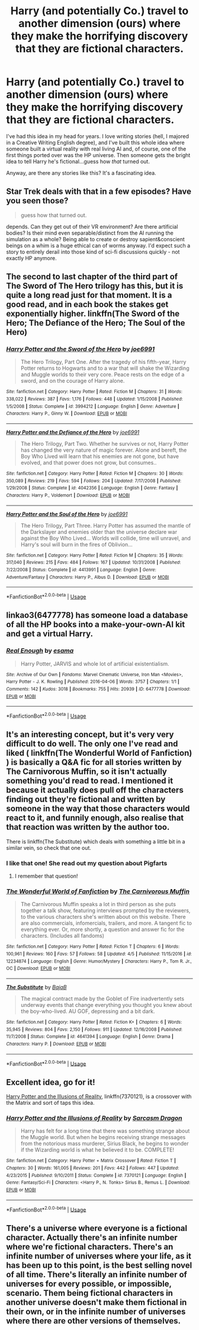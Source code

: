#+TITLE: Harry (and potentially Co.) travel to another dimension (ours) where they make the horrifying discovery that they are fictional characters.

* Harry (and potentially Co.) travel to another dimension (ours) where they make the horrifying discovery that they are fictional characters.
:PROPERTIES:
:Author: searchingformytruth
:Score: 15
:DateUnix: 1535307756.0
:DateShort: 2018-Aug-26
:FlairText: Request
:END:
I've had this idea in my head for years. I love writing stories (hell, I majored in a Creative Writing English degree), and I've built this whole idea where someone built a virtual reality with real living AI and, of course, one of the first things ported over was the HP universe. Then someone gets the bright idea to tell Harry he's fictional...guess how /that/ turned out.

Anyway, are there any stories like this? It's a fascinating idea.


** Star Trek deals with that in a few episodes? Have you seen those?

#+begin_quote
  guess how that turned out.
#+end_quote

depends. Can they get out of their VR environment? Are there artificial bodies? Is their mind even separable/distinct from the AI running the simulation as a whole? Being able to create or destroy sapient&conscient beings on a whim is a huge ethical can of worms anyway. I'd expect such a story to entirely derail into those kind of sci-fi discussions quickly - not exactly HP anymore.
:PROPERTIES:
:Author: Deathcrow
:Score: 5
:DateUnix: 1535308374.0
:DateShort: 2018-Aug-26
:END:


** The second to last chapter of the third part of The Sword of The Hero trilogy has this, but it is quite a long read just for that moment. It is a good read, and in each book the stakes get exponentially higher. linkffn(The Sword of the Hero; The Defiance of the Hero; The Soul of the Hero)
:PROPERTIES:
:Author: howAboutNextWeek
:Score: 3
:DateUnix: 1535340621.0
:DateShort: 2018-Aug-27
:END:

*** [[https://www.fanfiction.net/s/3994212/1/][*/Harry Potter and the Sword of the Hero/*]] by [[https://www.fanfiction.net/u/557425/joe6991][/joe6991/]]

#+begin_quote
  The Hero Trilogy, Part One. After the tragedy of his fifth-year, Harry Potter returns to Hogwarts and to a war that will shake the Wizarding and Muggle worlds to their very core. Peace rests on the edge of a sword, and on the courage of Harry alone.
#+end_quote

^{/Site/:} ^{fanfiction.net} ^{*|*} ^{/Category/:} ^{Harry} ^{Potter} ^{*|*} ^{/Rated/:} ^{Fiction} ^{M} ^{*|*} ^{/Chapters/:} ^{31} ^{*|*} ^{/Words/:} ^{338,022} ^{*|*} ^{/Reviews/:} ^{387} ^{*|*} ^{/Favs/:} ^{1,176} ^{*|*} ^{/Follows/:} ^{448} ^{*|*} ^{/Updated/:} ^{1/15/2008} ^{*|*} ^{/Published/:} ^{1/5/2008} ^{*|*} ^{/Status/:} ^{Complete} ^{*|*} ^{/id/:} ^{3994212} ^{*|*} ^{/Language/:} ^{English} ^{*|*} ^{/Genre/:} ^{Adventure} ^{*|*} ^{/Characters/:} ^{Harry} ^{P.,} ^{Ginny} ^{W.} ^{*|*} ^{/Download/:} ^{[[http://www.ff2ebook.com/old/ffn-bot/index.php?id=3994212&source=ff&filetype=epub][EPUB]]} ^{or} ^{[[http://www.ff2ebook.com/old/ffn-bot/index.php?id=3994212&source=ff&filetype=mobi][MOBI]]}

--------------

[[https://www.fanfiction.net/s/4042356/1/][*/Harry Potter and the Defiance of the Hero/*]] by [[https://www.fanfiction.net/u/557425/joe6991][/joe6991/]]

#+begin_quote
  The Hero Trilogy, Part Two. Whether he survives or not, Harry Potter has changed the very nature of magic forever. Alone and bereft, the Boy Who Lived will learn that his enemies are not gone, but have evolved, and that power does not grow, but consumes..
#+end_quote

^{/Site/:} ^{fanfiction.net} ^{*|*} ^{/Category/:} ^{Harry} ^{Potter} ^{*|*} ^{/Rated/:} ^{Fiction} ^{M} ^{*|*} ^{/Chapters/:} ^{30} ^{*|*} ^{/Words/:} ^{350,089} ^{*|*} ^{/Reviews/:} ^{219} ^{*|*} ^{/Favs/:} ^{594} ^{*|*} ^{/Follows/:} ^{204} ^{*|*} ^{/Updated/:} ^{7/17/2008} ^{*|*} ^{/Published/:} ^{1/29/2008} ^{*|*} ^{/Status/:} ^{Complete} ^{*|*} ^{/id/:} ^{4042356} ^{*|*} ^{/Language/:} ^{English} ^{*|*} ^{/Genre/:} ^{Fantasy} ^{*|*} ^{/Characters/:} ^{Harry} ^{P.,} ^{Voldemort} ^{*|*} ^{/Download/:} ^{[[http://www.ff2ebook.com/old/ffn-bot/index.php?id=4042356&source=ff&filetype=epub][EPUB]]} ^{or} ^{[[http://www.ff2ebook.com/old/ffn-bot/index.php?id=4042356&source=ff&filetype=mobi][MOBI]]}

--------------

[[https://www.fanfiction.net/s/4413991/1/][*/Harry Potter and the Soul of the Hero/*]] by [[https://www.fanfiction.net/u/557425/joe6991][/joe6991/]]

#+begin_quote
  The Hero Trilogy, Part Three. Harry Potter has assumed the mantle of the Darkslayer and enemies older than the universe declare war against the Boy Who Lived... Worlds will collide, time will unravel, and Harry's soul will burn in the fires of Oblivion...
#+end_quote

^{/Site/:} ^{fanfiction.net} ^{*|*} ^{/Category/:} ^{Harry} ^{Potter} ^{*|*} ^{/Rated/:} ^{Fiction} ^{M} ^{*|*} ^{/Chapters/:} ^{35} ^{*|*} ^{/Words/:} ^{317,040} ^{*|*} ^{/Reviews/:} ^{215} ^{*|*} ^{/Favs/:} ^{484} ^{*|*} ^{/Follows/:} ^{167} ^{*|*} ^{/Updated/:} ^{10/31/2008} ^{*|*} ^{/Published/:} ^{7/22/2008} ^{*|*} ^{/Status/:} ^{Complete} ^{*|*} ^{/id/:} ^{4413991} ^{*|*} ^{/Language/:} ^{English} ^{*|*} ^{/Genre/:} ^{Adventure/Fantasy} ^{*|*} ^{/Characters/:} ^{Harry} ^{P.,} ^{Albus} ^{D.} ^{*|*} ^{/Download/:} ^{[[http://www.ff2ebook.com/old/ffn-bot/index.php?id=4413991&source=ff&filetype=epub][EPUB]]} ^{or} ^{[[http://www.ff2ebook.com/old/ffn-bot/index.php?id=4413991&source=ff&filetype=mobi][MOBI]]}

--------------

*FanfictionBot*^{2.0.0-beta} | [[https://github.com/tusing/reddit-ffn-bot/wiki/Usage][Usage]]
:PROPERTIES:
:Author: FanfictionBot
:Score: 1
:DateUnix: 1535340654.0
:DateShort: 2018-Aug-27
:END:


** linkao3(6477778) has someone load a database of all the HP books into a make-your-own-AI kit and get a virtual Harry.
:PROPERTIES:
:Author: cryptologicalMystic
:Score: 4
:DateUnix: 1535380806.0
:DateShort: 2018-Aug-27
:END:

*** [[https://archiveofourown.org/works/6477778][*/Real Enough/*]] by [[https://www.archiveofourown.org/users/esama/pseuds/esama][/esama/]]

#+begin_quote
  Harry Potter, JARVIS and whole lot of artificial existentialism.
#+end_quote

^{/Site/:} ^{Archive} ^{of} ^{Our} ^{Own} ^{*|*} ^{/Fandoms/:} ^{Marvel} ^{Cinematic} ^{Universe,} ^{Iron} ^{Man} ^{<Movies>,} ^{Harry} ^{Potter} ^{-} ^{J.} ^{K.} ^{Rowling} ^{*|*} ^{/Published/:} ^{2016-04-06} ^{*|*} ^{/Words/:} ^{3757} ^{*|*} ^{/Chapters/:} ^{1/1} ^{*|*} ^{/Comments/:} ^{142} ^{*|*} ^{/Kudos/:} ^{3018} ^{*|*} ^{/Bookmarks/:} ^{755} ^{*|*} ^{/Hits/:} ^{20939} ^{*|*} ^{/ID/:} ^{6477778} ^{*|*} ^{/Download/:} ^{[[https://archiveofourown.org/downloads/es/esama/6477778/Real%20Enough.epub?updated_at=1459974039][EPUB]]} ^{or} ^{[[https://archiveofourown.org/downloads/es/esama/6477778/Real%20Enough.mobi?updated_at=1459974039][MOBI]]}

--------------

*FanfictionBot*^{2.0.0-beta} | [[https://github.com/tusing/reddit-ffn-bot/wiki/Usage][Usage]]
:PROPERTIES:
:Author: FanfictionBot
:Score: 2
:DateUnix: 1535380816.0
:DateShort: 2018-Aug-27
:END:


** It's an interesting concept, but it's very very difficult to do well. The only one I've read and liked ( linkffn(The Wonderful World of Fanfiction) ) is basically a Q&A fic for all stories written by The Carnivorous Muffin, so it isn't actually something you'd read to read. I mentioned it because it actually does pull off the characters finding out they're fictional and written by someone in the way that those characters would react to it, and funnily enough, also realise that that reaction was written by the author too.

There is linkffn(The Substitute) which deals with something a little bit in a similar vein, so check that one out.
:PROPERTIES:
:Author: A2i9
:Score: 3
:DateUnix: 1535309254.0
:DateShort: 2018-Aug-26
:END:

*** I like that one! She read out my question about Pigfarts
:PROPERTIES:
:Author: Redhotlipstik
:Score: 2
:DateUnix: 1535317636.0
:DateShort: 2018-Aug-27
:END:

**** I remember that question!
:PROPERTIES:
:Author: A2i9
:Score: 1
:DateUnix: 1535317698.0
:DateShort: 2018-Aug-27
:END:


*** [[https://www.fanfiction.net/s/12234874/1/][*/The Wonderful World of Fanfiction/*]] by [[https://www.fanfiction.net/u/1318815/The-Carnivorous-Muffin][/The Carnivorous Muffin/]]

#+begin_quote
  The Carnivorous Muffin speaks a lot in third person as she puts together a talk show, featuring interviews prompted by the reviewers, to the various characters she's written about on this website. There are also commercials, infomercials, trailers, and more. A tangent fic to everything ever. Or, more shortly, a question and answer fic for the characters. (Includes all fandoms)
#+end_quote

^{/Site/:} ^{fanfiction.net} ^{*|*} ^{/Category/:} ^{Harry} ^{Potter} ^{*|*} ^{/Rated/:} ^{Fiction} ^{T} ^{*|*} ^{/Chapters/:} ^{6} ^{*|*} ^{/Words/:} ^{100,961} ^{*|*} ^{/Reviews/:} ^{160} ^{*|*} ^{/Favs/:} ^{57} ^{*|*} ^{/Follows/:} ^{58} ^{*|*} ^{/Updated/:} ^{4/5} ^{*|*} ^{/Published/:} ^{11/15/2016} ^{*|*} ^{/id/:} ^{12234874} ^{*|*} ^{/Language/:} ^{English} ^{*|*} ^{/Genre/:} ^{Humor/Mystery} ^{*|*} ^{/Characters/:} ^{Harry} ^{P.,} ^{Tom} ^{R.} ^{Jr.,} ^{OC} ^{*|*} ^{/Download/:} ^{[[http://www.ff2ebook.com/old/ffn-bot/index.php?id=12234874&source=ff&filetype=epub][EPUB]]} ^{or} ^{[[http://www.ff2ebook.com/old/ffn-bot/index.php?id=12234874&source=ff&filetype=mobi][MOBI]]}

--------------

[[https://www.fanfiction.net/s/4641394/1/][*/The Substitute/*]] by [[https://www.fanfiction.net/u/943028/BajaB][/BajaB/]]

#+begin_quote
  The magical contract made by the Goblet of Fire inadvertently sets underway events that change everything you thought you knew about the boy-who-lived. AU GOF, depressing and a bit dark.
#+end_quote

^{/Site/:} ^{fanfiction.net} ^{*|*} ^{/Category/:} ^{Harry} ^{Potter} ^{*|*} ^{/Rated/:} ^{Fiction} ^{K+} ^{*|*} ^{/Chapters/:} ^{6} ^{*|*} ^{/Words/:} ^{35,945} ^{*|*} ^{/Reviews/:} ^{804} ^{*|*} ^{/Favs/:} ^{2,150} ^{*|*} ^{/Follows/:} ^{911} ^{*|*} ^{/Updated/:} ^{12/16/2008} ^{*|*} ^{/Published/:} ^{11/7/2008} ^{*|*} ^{/Status/:} ^{Complete} ^{*|*} ^{/id/:} ^{4641394} ^{*|*} ^{/Language/:} ^{English} ^{*|*} ^{/Genre/:} ^{Drama} ^{*|*} ^{/Characters/:} ^{Harry} ^{P.} ^{*|*} ^{/Download/:} ^{[[http://www.ff2ebook.com/old/ffn-bot/index.php?id=4641394&source=ff&filetype=epub][EPUB]]} ^{or} ^{[[http://www.ff2ebook.com/old/ffn-bot/index.php?id=4641394&source=ff&filetype=mobi][MOBI]]}

--------------

*FanfictionBot*^{2.0.0-beta} | [[https://github.com/tusing/reddit-ffn-bot/wiki/Usage][Usage]]
:PROPERTIES:
:Author: FanfictionBot
:Score: 1
:DateUnix: 1535309285.0
:DateShort: 2018-Aug-26
:END:


** Excellent idea, go for it!

[[https://www.fanfiction.net/s/7370121/1/Harry-Potter-and-the-Illusions-of-Reality][Harry Potter and the Illusions of Reality]], linkffn(7370121), is a crossover with the Matrix and sort of taps this idea.
:PROPERTIES:
:Author: InquisitorCOC
:Score: 3
:DateUnix: 1535316243.0
:DateShort: 2018-Aug-27
:END:

*** [[https://www.fanfiction.net/s/7370121/1/][*/Harry Potter and the Illusions of Reality/*]] by [[https://www.fanfiction.net/u/2554582/Sarcasm-Dragon][/Sarcasm Dragon/]]

#+begin_quote
  Harry has felt for a long time that there was something strange about the Muggle world. But when he begins receiving strange messages from the notorious mass murderer, Sirius Black, he begins to wonder if the Wizarding world is what he believed it to be. COMPLETE!
#+end_quote

^{/Site/:} ^{fanfiction.net} ^{*|*} ^{/Category/:} ^{Harry} ^{Potter} ^{+} ^{Matrix} ^{Crossover} ^{*|*} ^{/Rated/:} ^{Fiction} ^{T} ^{*|*} ^{/Chapters/:} ^{30} ^{*|*} ^{/Words/:} ^{161,005} ^{*|*} ^{/Reviews/:} ^{201} ^{*|*} ^{/Favs/:} ^{442} ^{*|*} ^{/Follows/:} ^{447} ^{*|*} ^{/Updated/:} ^{4/23/2015} ^{*|*} ^{/Published/:} ^{9/10/2011} ^{*|*} ^{/Status/:} ^{Complete} ^{*|*} ^{/id/:} ^{7370121} ^{*|*} ^{/Language/:} ^{English} ^{*|*} ^{/Genre/:} ^{Fantasy/Sci-Fi} ^{*|*} ^{/Characters/:} ^{<Harry} ^{P.,} ^{N.} ^{Tonks>} ^{Sirius} ^{B.,} ^{Remus} ^{L.} ^{*|*} ^{/Download/:} ^{[[http://www.ff2ebook.com/old/ffn-bot/index.php?id=7370121&source=ff&filetype=epub][EPUB]]} ^{or} ^{[[http://www.ff2ebook.com/old/ffn-bot/index.php?id=7370121&source=ff&filetype=mobi][MOBI]]}

--------------

*FanfictionBot*^{2.0.0-beta} | [[https://github.com/tusing/reddit-ffn-bot/wiki/Usage][Usage]]
:PROPERTIES:
:Author: FanfictionBot
:Score: 1
:DateUnix: 1535316255.0
:DateShort: 2018-Aug-27
:END:


** There's a universe where everyone is a fictional character. Actually there's an infinite number where we're fictional characters. There's an infinite number of universes where your life, as it has been up to this point, is the best selling novel of all time. There's literally an infinite number of universes for every possible, or impossible, scenario. Them being fictional characters in another universe doesn't make them fictional in their own, or in the infinite number of universes where there are other versions of themselves.
:PROPERTIES:
:Author: ConfusedPolatBear
:Score: 5
:DateUnix: 1535316067.0
:DateShort: 2018-Aug-27
:END:
